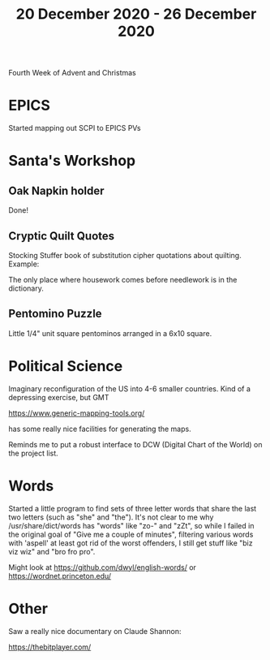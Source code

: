 #+TITLE: 20 December 2020 - 26 December 2020

Fourth Week of Advent and Christmas

* EPICS
Started mapping out SCPI to EPICS PVs
* Santa's Workshop
** Oak Napkin holder
Done!
** Cryptic Quilt Quotes
Stocking Stuffer book of substitution cipher quotations about
quilting. Example:

  The only place where housework comes before needlework is in the
  dictionary.
** Pentomino Puzzle
Little 1/4" unit square pentominos arranged in a 6x10 square.
* Political Science
Imaginary reconfiguration of the US into 4-6 smaller countries.
Kind of a depressing exercise, but GMT

  https://www.generic-mapping-tools.org/

has some really nice facilities for generating the maps.

Reminds me to put a robust interface to DCW (Digital Chart of the
World) on the project list.

* Words

Started a little program to find sets of three letter words that share the
last two letters (such as "she" and "the"). It's not clear to me why
/usr/share/dict/words has "words" like "zo-" and "zZt", so while I failed
in the original goal of "Give me a couple of minutes", filtering various
words with 'aspell' at least got rid of the worst offenders, I still get
stuff like "biz viz wiz" and "bro fro pro".

Might look at https://github.com/dwyl/english-words/ or
https://wordnet.princeton.edu/

* Other

Saw a really nice documentary on Claude Shannon:

  https://thebitplayer.com/
